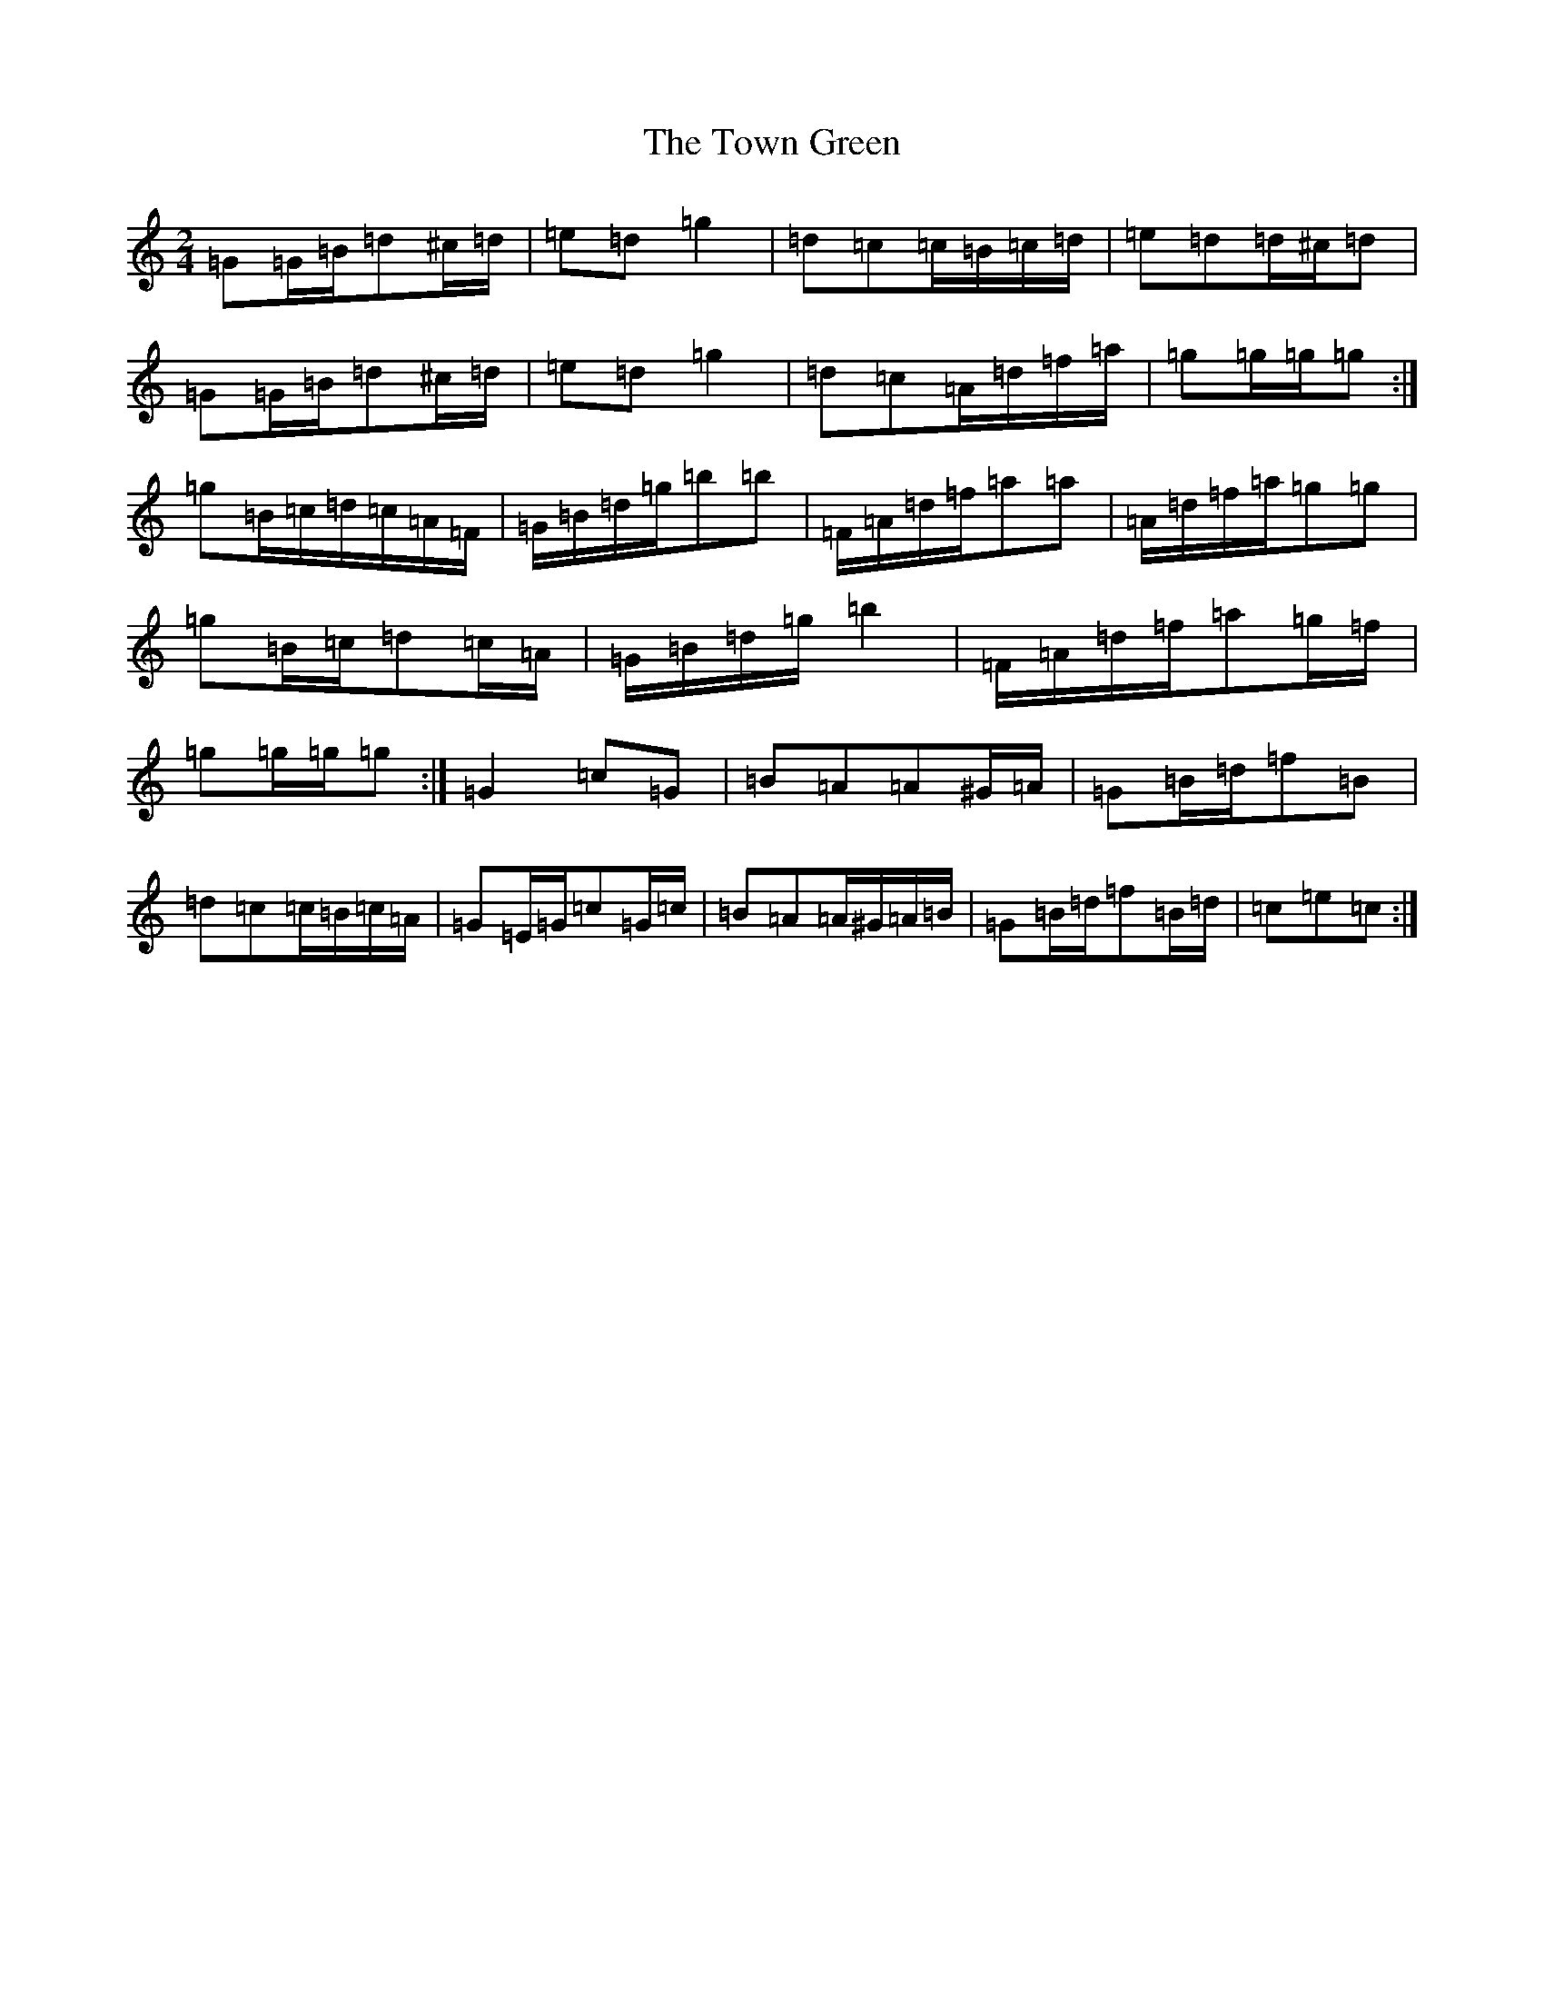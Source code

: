 X: 21441
T: Town Green, The
S: https://thesession.org/tunes/5223#setting17478
R: polka
M:2/4
L:1/8
K: C Major
=G=G/2=B/2=d^c/2=d/2|=e=d=g2|=d=c=c/2=B/2=c/2=d/2|=e=d=d/2^c/2=d|=G=G/2=B/2=d^c/2=d/2|=e=d=g2|=d=c=A/2=d/2=f/2=a/2|=g=g/2=g/2=g:|=g=B/2=c/2=d/2=c/2=A/2=F/2|=G/2=B/2=d/2=g/2=b=b|=F/2=A/2=d/2=f/2=a=a|=A/2=d/2=f/2=a/2=g=g|=g=B/2=c/2=d=c/2=A/2|=G/2=B/2=d/2=g/2=b2|=F/2=A/2=d/2=f/2=a=g/2=f/2|=g=g/2=g/2=g:|=G2=c=G|=B=A=A^G/2=A/2|=G=B/2=d/2=f=B|=d=c=c/2=B/2=c/2=A/2|=G=E/2=G/2=c=G/2=c/2|=B=A=A/2^G/2=A/2=B/2|=G=B/2=d/2=f=B/2=d/2|=c=e=c:|